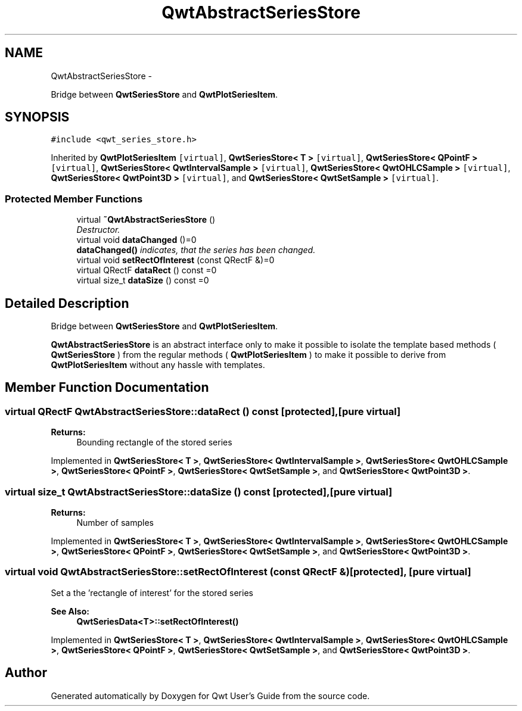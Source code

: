 .TH "QwtAbstractSeriesStore" 3 "Thu May 30 2013" "Version 6.1.0" "Qwt User's Guide" \" -*- nroff -*-
.ad l
.nh
.SH NAME
QwtAbstractSeriesStore \- 
.PP
Bridge between \fBQwtSeriesStore\fP and \fBQwtPlotSeriesItem\fP\&.  

.SH SYNOPSIS
.br
.PP
.PP
\fC#include <qwt_series_store\&.h>\fP
.PP
Inherited by \fBQwtPlotSeriesItem\fP\fC [virtual]\fP, \fBQwtSeriesStore< T >\fP\fC [virtual]\fP, \fBQwtSeriesStore< QPointF >\fP\fC [virtual]\fP, \fBQwtSeriesStore< QwtIntervalSample >\fP\fC [virtual]\fP, \fBQwtSeriesStore< QwtOHLCSample >\fP\fC [virtual]\fP, \fBQwtSeriesStore< QwtPoint3D >\fP\fC [virtual]\fP, and \fBQwtSeriesStore< QwtSetSample >\fP\fC [virtual]\fP\&.
.SS "Protected Member Functions"

.in +1c
.ti -1c
.RI "virtual \fB~QwtAbstractSeriesStore\fP ()"
.br
.RI "\fIDestructor\&. \fP"
.ti -1c
.RI "virtual void \fBdataChanged\fP ()=0"
.br
.RI "\fI\fBdataChanged()\fP indicates, that the series has been changed\&. \fP"
.ti -1c
.RI "virtual void \fBsetRectOfInterest\fP (const QRectF &)=0"
.br
.ti -1c
.RI "virtual QRectF \fBdataRect\fP () const =0"
.br
.ti -1c
.RI "virtual size_t \fBdataSize\fP () const =0"
.br
.in -1c
.SH "Detailed Description"
.PP 
Bridge between \fBQwtSeriesStore\fP and \fBQwtPlotSeriesItem\fP\&. 

\fBQwtAbstractSeriesStore\fP is an abstract interface only to make it possible to isolate the template based methods ( \fBQwtSeriesStore\fP ) from the regular methods ( \fBQwtPlotSeriesItem\fP ) to make it possible to derive from \fBQwtPlotSeriesItem\fP without any hassle with templates\&. 
.SH "Member Function Documentation"
.PP 
.SS "virtual QRectF QwtAbstractSeriesStore::dataRect () const\fC [protected]\fP, \fC [pure virtual]\fP"
\fBReturns:\fP
.RS 4
Bounding rectangle of the stored series 
.RE
.PP

.PP
Implemented in \fBQwtSeriesStore< T >\fP, \fBQwtSeriesStore< QwtIntervalSample >\fP, \fBQwtSeriesStore< QwtOHLCSample >\fP, \fBQwtSeriesStore< QPointF >\fP, \fBQwtSeriesStore< QwtSetSample >\fP, and \fBQwtSeriesStore< QwtPoint3D >\fP\&.
.SS "virtual size_t QwtAbstractSeriesStore::dataSize () const\fC [protected]\fP, \fC [pure virtual]\fP"
\fBReturns:\fP
.RS 4
Number of samples 
.RE
.PP

.PP
Implemented in \fBQwtSeriesStore< T >\fP, \fBQwtSeriesStore< QwtIntervalSample >\fP, \fBQwtSeriesStore< QwtOHLCSample >\fP, \fBQwtSeriesStore< QPointF >\fP, \fBQwtSeriesStore< QwtSetSample >\fP, and \fBQwtSeriesStore< QwtPoint3D >\fP\&.
.SS "virtual void QwtAbstractSeriesStore::setRectOfInterest (const QRectF &)\fC [protected]\fP, \fC [pure virtual]\fP"
Set a the 'rectangle of interest' for the stored series 
.PP
\fBSee Also:\fP
.RS 4
\fBQwtSeriesData<T>::setRectOfInterest()\fP 
.RE
.PP

.PP
Implemented in \fBQwtSeriesStore< T >\fP, \fBQwtSeriesStore< QwtIntervalSample >\fP, \fBQwtSeriesStore< QwtOHLCSample >\fP, \fBQwtSeriesStore< QPointF >\fP, \fBQwtSeriesStore< QwtSetSample >\fP, and \fBQwtSeriesStore< QwtPoint3D >\fP\&.

.SH "Author"
.PP 
Generated automatically by Doxygen for Qwt User's Guide from the source code\&.

